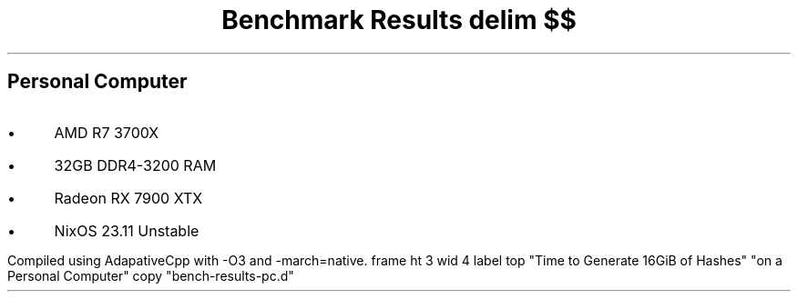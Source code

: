 .TL
Benchmark Results
.EQ
delim $$
.EN
.SH
Personal Computer
.IP \(bu 3n
AMD R7 3700X
.IP \(bu
32GB DDR4-3200 RAM
.IP \(bu
Radeon RX 7900 XTX
.IP \(bu
NixOS 23.11 Unstable
.LP
Compiled using AdapativeCpp with \f(CW-O3\fP and \f(CW-march=native\fP.
.G1
frame ht 3 wid 4
label top "Time to Generate 16GiB of Hashes" "on a Personal Computer"
copy "bench-results-pc.d"
.G2

